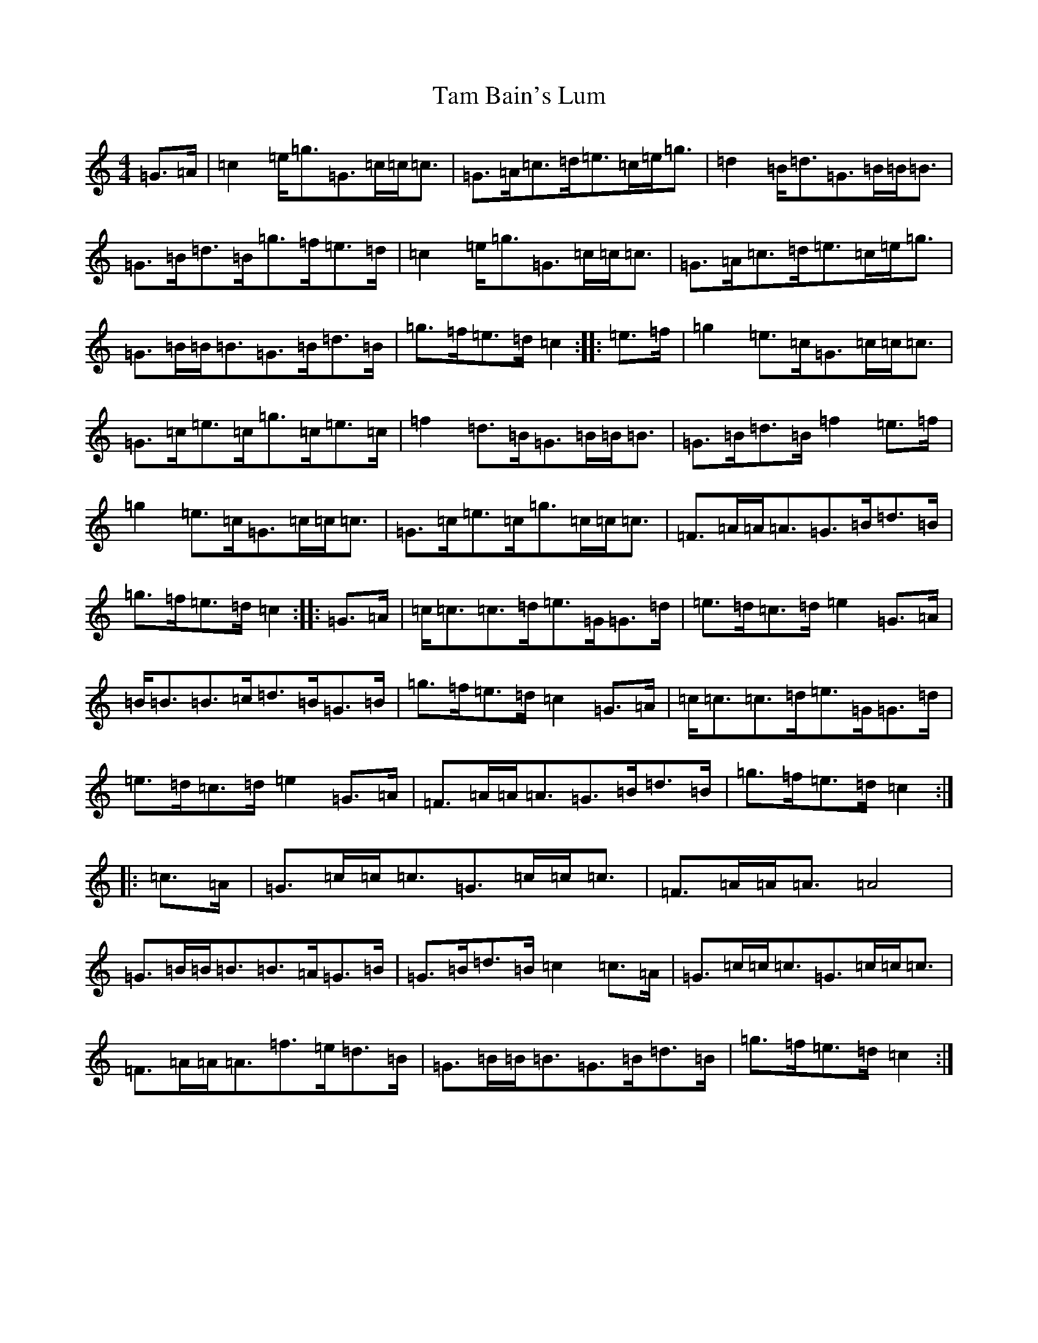 X: 20645
T: Tam Bain's Lum
S: https://thesession.org/tunes/11633#setting11633
Z: D Major
R: march
M: 4/4
L: 1/8
K: C Major
=G3/2=A/2|=c2=e/2=g3/2=G3/2=c/2=c/2=c3/2|=G3/2=A/2=c3/2=d/2=e3/2=c/2=e/2=g3/2|=d2=B/2=d3/2=G3/2=B/2=B/2=B3/2|=G3/2=B/2=d3/2=B/2=g3/2=f/2=e3/2=d/2|=c2=e/2=g3/2=G3/2=c/2=c/2=c3/2|=G3/2=A/2=c3/2=d/2=e3/2=c/2=e/2=g3/2|=G3/2=B/2=B/2=B3/2=G3/2=B/2=d3/2=B/2|=g3/2=f/2=e3/2=d/2=c2:||:=e3/2=f/2|=g2=e3/2=c/2=G3/2=c/2=c/2=c3/2|=G3/2=c/2=e3/2=c/2=g3/2=c/2=e3/2=c/2|=f2=d3/2=B/2=G3/2=B/2=B/2=B3/2|=G3/2=B/2=d3/2=B/2=f2=e3/2=f/2|=g2=e3/2=c/2=G3/2=c/2=c/2=c3/2|=G3/2=c/2=e3/2=c/2=g3/2=c/2=c/2=c3/2|=F3/2=A/2=A/2=A3/2=G3/2=B/2=d3/2=B/2|=g3/2=f/2=e3/2=d/2=c2:||:=G3/2=A/2|=c/2=c3/2=c3/2=d/2=e3/2=G/2=G3/2=d/2|=e3/2=d/2=c3/2=d/2=e2=G3/2=A/2|=B/2=B3/2=B3/2=c/2=d3/2=B/2=G3/2=B/2|=g3/2=f/2=e3/2=d/2=c2=G3/2=A/2|=c/2=c3/2=c3/2=d/2=e3/2=G/2=G3/2=d/2|=e3/2=d/2=c3/2=d/2=e2=G3/2=A/2|=F3/2=A/2=A/2=A3/2=G3/2=B/2=d3/2=B/2|=g3/2=f/2=e3/2=d/2=c2:||:=c3/2=A/2|=G3/2=c/2=c/2=c3/2=G3/2=c/2=c/2=c3/2|=F3/2=A/2=A/2=A3/2=A4|=G3/2=B/2=B/2=B3/2=B3/2=A/2=G3/2=B/2|=G3/2=B/2=d3/2=B/2=c2=c3/2=A/2|=G3/2=c/2=c/2=c3/2=G3/2=c/2=c/2=c3/2|=F3/2=A/2=A/2=A3/2=f3/2=e/2=d3/2=B/2|=G3/2=B/2=B/2=B3/2=G3/2=B/2=d3/2=B/2|=g3/2=f/2=e3/2=d/2=c2:|